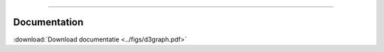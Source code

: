 .. _code_directive:

-------------------------------------

Documentation
-------------

:download:`Download documentatie <../figs/d3graph.pdf>`
